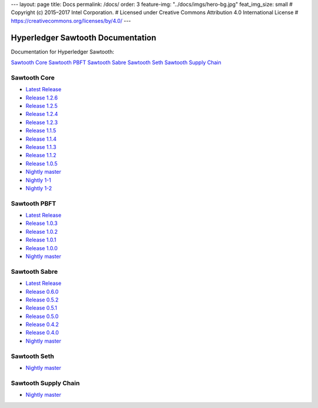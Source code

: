 ---
layout: page
title: Docs
permalink: /docs/
order: 3
feature-img: "../docs/imgs/hero-bg.jpg"
feat_img_size: small
# Copyright (c) 2015–2017 Intel Corporation.
# Licensed under Creative Commons Attribution 4.0 International License
# https://creativecommons.org/licenses/by/4.0/
---

Hyperledger Sawtooth Documentation
==================================

Documentation for Hyperledger Sawtooth:

.. class:: mininav

`Sawtooth Core`_
`Sawtooth PBFT`_
`Sawtooth Sabre`_
`Sawtooth Seth`_
`Sawtooth Supply Chain`_

Sawtooth Core
-------------

-  `Latest Release <core/releases/latest/>`__
-  `Release 1.2.6 <core/releases/1.2.6/>`__
-  `Release 1.2.5 <core/releases/1.2.5/>`__
-  `Release 1.2.4 <core/releases/1.2.4/>`__
-  `Release 1.2.3 <core/releases/1.2.3/>`__
-  `Release 1.1.5 <core/releases/1.1.5/>`__
-  `Release 1.1.4 <core/releases/1.1.4/>`__
-  `Release 1.1.3 <core/releases/1.1.3/>`__
-  `Release 1.1.2 <core/releases/1.1.2/>`__
-  `Release 1.0.5 <core/releases/1.0.5/>`__
-  `Nightly master <core/nightly/master/>`__
-  `Nightly 1-1 <core/nightly/1-1/>`__
-  `Nightly 1-2 <core/nightly/1-2/>`__

Sawtooth PBFT
---------------------

-  `Latest Release <pbft/releases/latest/>`__
-  `Release 1.0.3 <pbft/releases/1.0.3>`__
-  `Release 1.0.2 <pbft/releases/1.0.2>`__
-  `Release 1.0.1 <pbft/releases/1.0.1>`__
-  `Release 1.0.0 <pbft/releases/1.0.0>`__
-  `Nightly master <pbft/nightly/master/>`__

Sawtooth Sabre
--------------

-  `Latest Release <sabre/releases/latest/>`__
-  `Release 0.6.0 <sabre/releases/0.6.0/>`__
-  `Release 0.5.2 <sabre/releases/0.5.2/>`__
-  `Release 0.5.1 <sabre/releases/0.5.1/>`__
-  `Release 0.5.0 <sabre/releases/0.5.0/>`__
-  `Release 0.4.2 <sabre/releases/0.4.2/>`__
-  `Release 0.4.0 <sabre/releases/0.4.0/>`__
-  `Nightly master <sabre/nightly/master/>`__

Sawtooth Seth
-------------

-  `Nightly master <seth/nightly/master/>`__

Sawtooth Supply Chain
---------------------

-  `Nightly master <supply-chain/nightly/master/>`__

